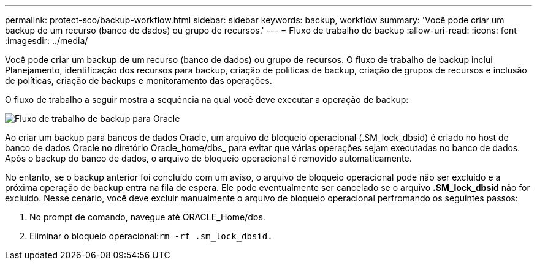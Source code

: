 ---
permalink: protect-sco/backup-workflow.html 
sidebar: sidebar 
keywords: backup, workflow 
summary: 'Você pode criar um backup de um recurso (banco de dados) ou grupo de recursos.' 
---
= Fluxo de trabalho de backup
:allow-uri-read: 
:icons: font
:imagesdir: ../media/


[role="lead"]
Você pode criar um backup de um recurso (banco de dados) ou grupo de recursos. O fluxo de trabalho de backup inclui Planejamento, identificação dos recursos para backup, criação de políticas de backup, criação de grupos de recursos e inclusão de políticas, criação de backups e monitoramento das operações.

O fluxo de trabalho a seguir mostra a sequência na qual você deve executar a operação de backup:

image::../media/sco_backup_workflow.png[Fluxo de trabalho de backup para Oracle]

Ao criar um backup para bancos de dados Oracle, um arquivo de bloqueio operacional (.SM_lock_dbsid) é criado no host de banco de dados Oracle no diretório Oracle_home/dbs_ para evitar que várias operações sejam executadas no banco de dados. Após o backup do banco de dados, o arquivo de bloqueio operacional é removido automaticamente.

No entanto, se o backup anterior foi concluído com um aviso, o arquivo de bloqueio operacional pode não ser excluído e a próxima operação de backup entra na fila de espera. Ele pode eventualmente ser cancelado se o arquivo *.SM_lock_dbsid* não for excluído. Nesse cenário, você deve excluir manualmente o arquivo de bloqueio operacional perfromando os seguintes passos:

. No prompt de comando, navegue até ORACLE_Home/dbs.
. Eliminar o bloqueio operacional:``rm -rf .sm_lock_dbsid.``

